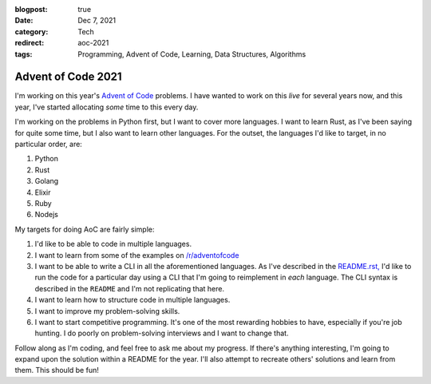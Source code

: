:blogpost: true
:date: Dec 7, 2021
:category: Tech
:redirect: aoc-2021
:tags: Programming, Advent of Code, Learning, Data Structures, Algorithms

=======================
Advent of Code 2021
=======================

I'm working on this year's `Advent of Code <https://adventofcode.com/2021>`_
problems. I have wanted to work on this *live* for several years now, and
this year, I've started allocating *some* time to this every day.

I'm working on the problems in Python first, but I want to cover more languages.
I want to learn Rust, as I've been saying for quite some time, but I also want
to learn other languages. For the outset, the languages I'd like to target, in
no particular order, are:

1. Python
2. Rust
3. Golang
4. Elixir
5. Ruby
6. Nodejs

My targets for doing AoC are fairly simple:

1. I'd like to be able to code in multiple languages.
2. I want to learn from some of the examples on `/r/adventofcode
   <https://reddit.com/r/adventofcode>`_
3. I want to be able to write a CLI in all the aforementioned languages. As
   I've described in the `README.rst,
   <https://github.com/stonecharioteer/advent-of-code/tree/master/README.rst>`_
   I'd like to run the code for a particular day using a CLI that I'm going to
   reimplement in *each* language. The CLI syntax is described in the ``README`` and
   I'm not replicating that here.
4. I want to learn how to structure code in multiple languages.
5. I want to improve my problem-solving skills.
6. I want to start competitive programming. It's one of the most rewarding
   hobbies to have, especially if you're job hunting. I do poorly on
   problem-solving interviews and I want to change that.

Follow along as I'm coding, and feel free to ask me about my progress. If
there's anything interesting, I'm going to expand upon the solution within a
README for the year. I'll also attempt to recreate others' solutions and learn
from them. This should be fun!
